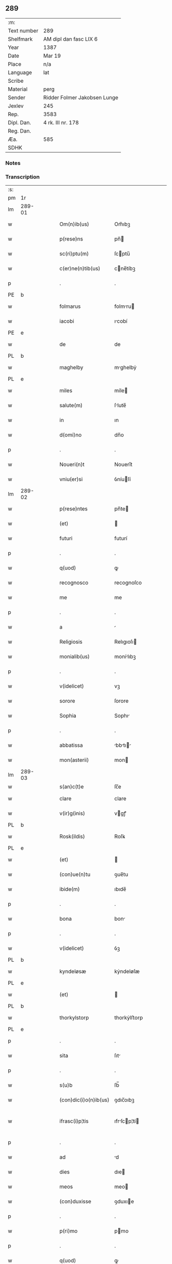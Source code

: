 ** 289
| :m:         |                              |
| Text number | 289                          |
| Shelfmark   | AM dipl dan fasc LIX 6       |
| Year        | 1387                         |
| Date        | Mar 19                       |
| Place       | n/a                          |
| Language    | lat                          |
| Scribe      |                              |
| Material    | perg                         |
| Sender      | Ridder Folmer Jakobsen Lunge |
| Jexlev      | 245                          |
| Rep.        | 3583                         |
| Dipl. Dan.  | 4 rk. III nr. 178            |
| Reg. Dan.   |                              |
| Æa.         | 585                          |
| SDHK        |                              |

*** Notes


*** Transcription
| :s: |        |   |   |   |   |                       |              |   |   |   |                                 |     |   |   |   |               |
| pm  | 1r     |   |   |   |   |                       |              |   |   |   |                                 |     |   |   |   |               |
| lm  | 289-01 |   |   |   |   |                       |              |   |   |   |                                 |     |   |   |   |               |
| w   |        |   |   |   |   | Om(n)ib(us)           | Om̅ıbꝫ        |   |   |   |                                 | lat |   |   |   |        289-01 |
| w   |        |   |   |   |   | p(rese)ns             | pn̅          |   |   |   |                                 | lat |   |   |   |        289-01 |
| w   |        |   |   |   |   | sc(ri)ptu(m)          | ſcptu̅       |   |   |   |                                 | lat |   |   |   |        289-01 |
| w   |        |   |   |   |   | c(er)ne(n)tib(us)     | cne̅tíbꝫ     |   |   |   |                                 | lat |   |   |   |        289-01 |
| p   |        |   |   |   |   | .                     | .            |   |   |   |                                 | lat |   |   |   |        289-01 |
| PE  | b      |   |   |   |   |                       |              |   |   |   |                                 |     |   |   |   |               |
| w   |        |   |   |   |   | folmarus              | folmru     |   |   |   |                                 | lat |   |   |   |        289-01 |
| w   |        |   |   |   |   | iacobi                | ıcobí       |   |   |   |                                 | lat |   |   |   |        289-01 |
| PE  | e      |   |   |   |   |                       |              |   |   |   |                                 |     |   |   |   |               |
| w   |        |   |   |   |   | de                    | de           |   |   |   |                                 | lat |   |   |   |        289-01 |
| PL  | b      |   |   |   |   |                       |              |   |   |   |                                 |     |   |   |   |               |
| w   |        |   |   |   |   | maghelby              | mghelbẏ     |   |   |   |                                 | dan |   |   |   |        289-01 |
| PL  | e      |   |   |   |   |                       |              |   |   |   |                                 |     |   |   |   |               |
| w   |        |   |   |   |   | miles                 | míle        |   |   |   |                                 | lat |   |   |   |        289-01 |
| w   |        |   |   |   |   | salute(m)             | ſlute̅       |   |   |   |                                 | lat |   |   |   |        289-01 |
| w   |        |   |   |   |   | in                    | ın           |   |   |   |                                 | lat |   |   |   |        289-01 |
| w   |        |   |   |   |   | d(omi)no              | dn̅o          |   |   |   |                                 | lat |   |   |   |        289-01 |
| p   |        |   |   |   |   | .                     | .            |   |   |   |                                 | lat |   |   |   |        289-01 |
| w   |        |   |   |   |   | Noueri(n)t            | Nouerı̅t      |   |   |   |                                 | lat |   |   |   |        289-01 |
| w   |        |   |   |   |   | vniu(er)si            | ỽníuſí      |   |   |   |                                 | lat |   |   |   |        289-01 |
| lm  | 289-02 |   |   |   |   |                       |              |   |   |   |                                 |     |   |   |   |               |
| w   |        |   |   |   |   | p(rese)ntes           | pn̅te        |   |   |   |                                 | lat |   |   |   |        289-02 |
| w   |        |   |   |   |   | (et)                  |             |   |   |   |                                 | lat |   |   |   |        289-02 |
| w   |        |   |   |   |   | futuri                | futurí       |   |   |   |                                 | lat |   |   |   |        289-02 |
| p   |        |   |   |   |   | .                     | .            |   |   |   |                                 | lat |   |   |   |        289-02 |
| w   |        |   |   |   |   | q(uod)                | ꝙ            |   |   |   |                                 | lat |   |   |   |        289-02 |
| w   |        |   |   |   |   | recognosco            | recognoſco   |   |   |   |                                 | lat |   |   |   |        289-02 |
| w   |        |   |   |   |   | me                    | me           |   |   |   |                                 | lat |   |   |   |        289-02 |
| p   |        |   |   |   |   | .                     | .            |   |   |   |                                 | lat |   |   |   |        289-02 |
| w   |        |   |   |   |   | a                     |             |   |   |   |                                 | lat |   |   |   |        289-02 |
| w   |        |   |   |   |   | Religiosis            | Relıgıoſı   |   |   |   |                                 | lat |   |   |   |        289-02 |
| w   |        |   |   |   |   | monialib(us)          | monílıbꝫ    |   |   |   |                                 | lat |   |   |   |        289-02 |
| p   |        |   |   |   |   | .                     | .            |   |   |   |                                 | lat |   |   |   |        289-02 |
| w   |        |   |   |   |   | v(idelicet)           | vꝫ           |   |   |   |                                 | lat |   |   |   |        289-02 |
| w   |        |   |   |   |   | sorore                | ſorore       |   |   |   |                                 | lat |   |   |   |        289-02 |
| w   |        |   |   |   |   | Sophia                | Sophı       |   |   |   |                                 | lat |   |   |   |        289-02 |
| p   |        |   |   |   |   | .                     | .            |   |   |   |                                 | lat |   |   |   |        289-02 |
| w   |        |   |   |   |   | abbatissa             | bbtı     |   |   |   |                                 | lat |   |   |   |        289-02 |
| w   |        |   |   |   |   | mon(asterii)          | mon         |   |   |   |                                 | lat |   |   |   |        289-02 |
| lm  | 289-03 |   |   |   |   |                       |              |   |   |   |                                 |     |   |   |   |               |
| w   |        |   |   |   |   | s(an)c(t)e            | ſc̅e          |   |   |   |                                 |     |   |   |   |               |
| w   |        |   |   |   |   | clare                 | clare        |   |   |   |                                 | lat |   |   |   |        289-03 |
| w   |        |   |   |   |   | v(ir)g(inis)          | vgꝭ         |   |   |   |                                 | lat |   |   |   |        289-03 |
| PL  | b      |   |   |   |   |                       |              |   |   |   |                                 |     |   |   |   |               |
| w   |        |   |   |   |   | Rosk(ildis)           | Roſꝃ         |   |   |   |                                 | lat |   |   |   |        289-03 |
| PL  | e      |   |   |   |   |                       |              |   |   |   |                                 |     |   |   |   |               |
| w   |        |   |   |   |   | (et)                  |             |   |   |   |                                 | lat |   |   |   |        289-03 |
| w   |        |   |   |   |   | (con)ue(n)tu          | ꝯue̅tu        |   |   |   |                                 | lat |   |   |   |        289-03 |
| w   |        |   |   |   |   | ibide(m)              | ıbıde̅        |   |   |   |                                 | lat |   |   |   |        289-03 |
| p   |        |   |   |   |   | .                     | .            |   |   |   |                                 | lat |   |   |   |        289-03 |
| w   |        |   |   |   |   | bona                  | bon         |   |   |   |                                 | lat |   |   |   |        289-03 |
| p   |        |   |   |   |   | .                     | .            |   |   |   |                                 | lat |   |   |   |        289-03 |
| w   |        |   |   |   |   | v(idelicet)           | ỽꝫ           |   |   |   |                                 | lat |   |   |   |        289-03 |
| PL  | b      |   |   |   |   |                       |              |   |   |   |                                 |     |   |   |   |               |
| w   |        |   |   |   |   | kyndeløsæ             | kẏndeløſæ    |   |   |   |                                 | dan |   |   |   |        289-03 |
| PL  | e      |   |   |   |   |                       |              |   |   |   |                                 |     |   |   |   |               |
| w   |        |   |   |   |   | (et)                  |             |   |   |   |                                 | lat |   |   |   |        289-03 |
| PL  | b      |   |   |   |   |                       |              |   |   |   |                                 |     |   |   |   |               |
| w   |        |   |   |   |   | thorkylstorp          | thorkẏlﬅorp  |   |   |   |                                 | dan |   |   |   |        289-03 |
| PL  | e      |   |   |   |   |                       |              |   |   |   |                                 |     |   |   |   |               |
| p   |        |   |   |   |   | .                     | .            |   |   |   |                                 | lat |   |   |   |        289-03 |
| w   |        |   |   |   |   | sita                  | ſıt         |   |   |   |                                 | lat |   |   |   |        289-03 |
| p   |        |   |   |   |   | .                     | .            |   |   |   |                                 | lat |   |   |   |        289-03 |
| w   |        |   |   |   |   | s(u)b                 | ſb̅           |   |   |   |                                 | lat |   |   |   |        289-03 |
| w   |        |   |   |   |   | (con)dic(i)o(n)ib(us) | ꝯdıc̅oıbꝫ     |   |   |   |                                 | lat |   |   |   |        289-03 |
| w   |        |   |   |   |   | ifrasc(i)p¦tis        | ıfrſcp¦tí |   |   |   |                                 | lat |   |   |   | 289-03—289-04 |
| p   |        |   |   |   |   | .                     | .            |   |   |   |                                 | lat |   |   |   |        289-04 |
| w   |        |   |   |   |   | ad                    | d           |   |   |   |                                 | lat |   |   |   |        289-04 |
| w   |        |   |   |   |   | dies                  | dıe         |   |   |   |                                 | lat |   |   |   |        289-04 |
| w   |        |   |   |   |   | meos                  | meo         |   |   |   |                                 | lat |   |   |   |        289-04 |
| w   |        |   |   |   |   | (con)duxisse          | ꝯduxıe      |   |   |   |                                 | lat |   |   |   |        289-04 |
| p   |        |   |   |   |   | .                     | .            |   |   |   |                                 | lat |   |   |   |        289-04 |
| w   |        |   |   |   |   | p(ri)mo               | pmo         |   |   |   |                                 | lat |   |   |   |        289-04 |
| p   |        |   |   |   |   | .                     | .            |   |   |   |                                 | lat |   |   |   |        289-04 |
| w   |        |   |   |   |   | q(uod)                | ꝙ            |   |   |   |                                 | lat |   |   |   |        289-04 |
| w   |        |   |   |   |   | in                    | ın           |   |   |   |                                 | lat |   |   |   |        289-04 |
| w   |        |   |   |   |   | dece(m)               | dece̅         |   |   |   |                                 | lat |   |   |   |        289-04 |
| w   |        |   |   |   |   | p(ri)mis              | pmi        |   |   |   |                                 | lat |   |   |   |        289-04 |
| w   |        |   |   |   |   | a(n)nis               | ̅nı         |   |   |   |                                 | lat |   |   |   |        289-04 |
| p   |        |   |   |   |   | .                     | .            |   |   |   |                                 | lat |   |   |   |        289-04 |
| w   |        |   |   |   |   | ip(s)is               | ıp̅ı         |   |   |   |                                 | lat |   |   |   |        289-04 |
| w   |        |   |   |   |   | monialib(us)          | monílıbꝫ    |   |   |   |                                 | lat |   |   |   |        289-04 |
| w   |        |   |   |   |   | an(te)d(i)c(t)is      | n̅dc̅ı       |   |   |   |                                 | lat |   |   |   |        289-04 |
| p   |        |   |   |   |   | .                     | .            |   |   |   |                                 | lat |   |   |   |        289-04 |
| w   |        |   |   |   |   | nouem                 | noue        |   |   |   |                                 | lat |   |   |   |        289-04 |
| w   |        |   |   |   |   | pu(n)d                | pu̅d          |   |   |   |                                 | lat |   |   |   |        289-04 |
| p   |        |   |   |   |   | .                     | .            |   |   |   |                                 | lat |   |   |   |        289-04 |
| lm  | 289-05 |   |   |   |   |                       |              |   |   |   |                                 |     |   |   |   |               |
| w   |        |   |   |   |   | annone                | nnone       |   |   |   |                                 | lat |   |   |   |        289-05 |
| p   |        |   |   |   |   | .                     | .            |   |   |   |                                 | lat |   |   |   |        289-05 |
| w   |        |   |   |   |   | q(uo)lib(et)          | qͦlıbꝫ        |   |   |   |                                 | lat |   |   |   |        289-05 |
| w   |        |   |   |   |   | a(n)no                | ̅no          |   |   |   |                                 | lat |   |   |   |        289-05 |
| PL  | b      |   |   |   |   |                       |              |   |   |   |                                 |     |   |   |   |               |
| w   |        |   |   |   |   | Roskildis             | Roſkıldı    |   |   |   |                                 | lat |   |   |   |        289-05 |
| PL  | e      |   |   |   |   |                       |              |   |   |   |                                 |     |   |   |   |               |
| w   |        |   |   |   |   | die                   | díe          |   |   |   |                                 | lat |   |   |   |        289-05 |
| w   |        |   |   |   |   | p(ur)ificac(i)o(n)is  | pᷣıfıcc̅oı   |   |   |   |                                 | lat |   |   |   |        289-05 |
| w   |        |   |   |   |   | b(ea)te               | bt̅e          |   |   |   |                                 | lat |   |   |   |        289-05 |
| w   |        |   |   |   |   | marie                 | mrıe        |   |   |   |                                 | lat |   |   |   |        289-05 |
| w   |        |   |   |   |   | v(ir)g(in)is          | vgı        |   |   |   |                                 | lat |   |   |   |        289-05 |
| w   |        |   |   |   |   | de                    | de           |   |   |   |                                 | lat |   |   |   |        289-05 |
| w   |        |   |   |   |   | d(i)c(t)is            | dc̅ı         |   |   |   |                                 | lat |   |   |   |        289-05 |
| w   |        |   |   |   |   | bonis                 | boní        |   |   |   |                                 | lat |   |   |   |        289-05 |
| w   |        |   |   |   |   | loco                  | loco         |   |   |   |                                 | lat |   |   |   |        289-05 |
| w   |        |   |   |   |   | pe(n)sionis           | pe̅ſıonı     |   |   |   |                                 | lat |   |   |   |        289-05 |
| w   |        |   |   |   |   | da¦bo                 | d¦bo        |   |   |   |                                 | lat |   |   |   | 289-05—289-06 |
| w   |        |   |   |   |   | (et)                  |             |   |   |   |                                 | lat |   |   |   |        289-06 |
| w   |        |   |   |   |   | soluam                | ſolum       |   |   |   |                                 | lat |   |   |   |        289-06 |
| w   |        |   |   |   |   | expedite              | expedıte     |   |   |   |                                 | lat |   |   |   |        289-06 |
| p   |        |   |   |   |   | .                     | .            |   |   |   |                                 | lat |   |   |   |        289-06 |
| w   |        |   |   |   |   | Ite(m)                | Ite̅          |   |   |   |                                 | lat |   |   |   |        289-06 |
| w   |        |   |   |   |   | ip(s)is               | ıp̅ı         |   |   |   |                                 | lat |   |   |   |        289-06 |
| w   |        |   |   |   |   | dece(m)               | dece̅         |   |   |   |                                 | lat |   |   |   |        289-06 |
| w   |        |   |   |   |   | annis                 | nní        |   |   |   |                                 | lat |   |   |   |        289-06 |
| w   |        |   |   |   |   | elapsis               | elpſı      |   |   |   |                                 | lat |   |   |   |        289-06 |
| p   |        |   |   |   |   | .                     | .            |   |   |   |                                 | lat |   |   |   |        289-06 |
| w   |        |   |   |   |   | duodecim              | duodecí     |   |   |   |                                 | lat |   |   |   |        289-06 |
| w   |        |   |   |   |   | pu(n)d                | pu̅d          |   |   |   |                                 | lat |   |   |   |        289-06 |
| w   |        |   |   |   |   | a(n)none              | ̅none        |   |   |   |                                 | lat |   |   |   |        289-06 |
| w   |        |   |   |   |   | de                    | de           |   |   |   |                                 | lat |   |   |   |        289-06 |
| w   |        |   |   |   |   | d(i)c(t)is            | dc̅ı         |   |   |   |                                 | lat |   |   |   |        289-06 |
| w   |        |   |   |   |   | bonis                 | boní        |   |   |   |                                 | lat |   |   |   |        289-06 |
| lm  | 289-07 |   |   |   |   |                       |              |   |   |   |                                 |     |   |   |   |               |
| w   |        |   |   |   |   | o(mn)i                | o̅ı           |   |   |   |                                 | lat |   |   |   |        289-07 |
| w   |        |   |   |   |   | anno                  | nno         |   |   |   |                                 | lat |   |   |   |        289-07 |
| w   |        |   |   |   |   | dictis                | dıí        |   |   |   |                                 | lat |   |   |   |        289-07 |
| w   |        |   |   |   |   | loco                  | loco         |   |   |   |                                 | lat |   |   |   |        289-07 |
| w   |        |   |   |   |   | (et)                  |             |   |   |   |                                 | lat |   |   |   |        289-07 |
| w   |        |   |   |   |   | die                   | díe          |   |   |   |                                 | lat |   |   |   |        289-07 |
| w   |        |   |   |   |   | sim                   | ſım          |   |   |   |                                 | lat |   |   |   |        289-07 |
| w   |        |   |   |   |   | p(er)solu(er)e        | p̲ſolue      |   |   |   |                                 | lat |   |   |   |        289-07 |
| w   |        |   |   |   |   | obligat(us)           | oblıgt᷒      |   |   |   |                                 | lat |   |   |   |        289-07 |
| w   |        |   |   |   |   | Insup(er)             | Inſup̲        |   |   |   |                                 | lat |   |   |   |        289-07 |
| w   |        |   |   |   |   | me                    | me           |   |   |   |                                 | lat |   |   |   |        289-07 |
| w   |        |   |   |   |   | deo                   | deo          |   |   |   |                                 | lat |   |   |   |        289-07 |
| w   |        |   |   |   |   | vocante               | ỽocnte      |   |   |   |                                 | lat |   |   |   |        289-07 |
| p   |        |   |   |   |   | .                     | .            |   |   |   |                                 | lat |   |   |   |        289-07 |
| w   |        |   |   |   |   | de                    | de           |   |   |   |                                 | lat |   |   |   |        289-07 |
| w   |        |   |   |   |   | medio                 | medıo        |   |   |   |                                 | lat |   |   |   |        289-07 |
| w   |        |   |   |   |   | s(u)blato             | ſb̅lto       |   |   |   |                                 | lat |   |   |   |        289-07 |
| lm  | 289-08 |   |   |   |   |                       |              |   |   |   |                                 |     |   |   |   |               |
| w   |        |   |   |   |   | d(i)c(t)a             | dc̅a          |   |   |   |                                 | lat |   |   |   |        289-08 |
| w   |        |   |   |   |   | bona                  | bona         |   |   |   |                                 | lat |   |   |   |        289-08 |
| w   |        |   |   |   |   | ad                    | d           |   |   |   |                                 | lat |   |   |   |        289-08 |
| w   |        |   |   |   |   | possessione(m)        | poeıone̅    |   |   |   |                                 | lat |   |   |   |        289-08 |
| w   |        |   |   |   |   | d(i)c(t)i             | dc̅ı          |   |   |   |                                 | lat |   |   |   |        289-08 |
| w   |        |   |   |   |   | monast(er)ij          | monﬅí     |   |   |   |                                 | lat |   |   |   |        289-08 |
| p   |        |   |   |   |   | .                     | .            |   |   |   |                                 | lat |   |   |   |        289-08 |
| w   |        |   |   |   |   | s(an)c(t)e            | ſc̅e          |   |   |   |                                 | lat |   |   |   |        289-08 |
| w   |        |   |   |   |   | clare                 | clare        |   |   |   |                                 | lat |   |   |   |        289-08 |
| PL  | b      |   |   |   |   |                       |              |   |   |   |                                 |     |   |   |   |               |
| w   |        |   |   |   |   | rosk(ildis)           | roſꝃ         |   |   |   |                                 | lat |   |   |   |        289-08 |
| PL  | e      |   |   |   |   |                       |              |   |   |   |                                 |     |   |   |   |               |
| w   |        |   |   |   |   | absq(ue)              | bſqꝫ        |   |   |   |                                 | lat |   |   |   |        289-08 |
| w   |        |   |   |   |   | o(mn)i                | o̅ı           |   |   |   |                                 | lat |   |   |   |        289-08 |
| w   |        |   |   |   |   | reclamac(i)o(n)e      | reclamc̅oe   |   |   |   |                                 | lat |   |   |   |        289-08 |
| w   |        |   |   |   |   | he(re)du(m)           | hedu̅        |   |   |   |                                 | lat |   |   |   |        289-08 |
| w   |        |   |   |   |   | meor(um)              | meoꝝ         |   |   |   |                                 | lat |   |   |   |        289-08 |
| lm  | 289-09 |   |   |   |   |                       |              |   |   |   |                                 |     |   |   |   |               |
| w   |        |   |   |   |   | (et)                  |             |   |   |   |                                 | lat |   |   |   |        289-09 |
| w   |        |   |   |   |   | o(mn)i(u)m            | oı̅          |   |   |   |                                 | lat |   |   |   |        289-09 |
| w   |        |   |   |   |   | q(uo)r(um)            | qͦꝝ           |   |   |   |                                 | lat |   |   |   |        289-09 |
| w   |        |   |   |   |   | int(er)est            | ınteﬅ       |   |   |   |                                 | lat |   |   |   |        289-09 |
| w   |        |   |   |   |   | (et)                  |             |   |   |   |                                 | lat |   |   |   |        289-09 |
| w   |        |   |   |   |   | int(er)esse           | ıntee      |   |   |   |                                 | lat |   |   |   |        289-09 |
| w   |        |   |   |   |   | pot(er)it             | potıt       |   |   |   |                                 | lat |   |   |   |        289-09 |
| w   |        |   |   |   |   | cu(m)                 | cu̅           |   |   |   |                                 | lat |   |   |   |        289-09 |
| w   |        |   |   |   |   | om(n)ib(us)           | om̅ıbꝫ        |   |   |   |                                 | lat |   |   |   |        289-09 |
| w   |        |   |   |   |   | edificijs             | edıfıcí    |   |   |   |                                 | lat |   |   |   |        289-09 |
| w   |        |   |   |   |   | que                   | que          |   |   |   |                                 | lat |   |   |   |        289-09 |
| w   |        |   |   |   |   | ibide(m)              | ıbıde̅        |   |   |   |                                 | lat |   |   |   |        289-09 |
| w   |        |   |   |   |   | (con)struxero         | ꝯﬅruxero     |   |   |   |                                 | lat |   |   |   |        289-09 |
| w   |        |   |   |   |   | colonis               | colonı      |   |   |   |                                 | lat |   |   |   |        289-09 |
| w   |        |   |   |   |   | quos                  | quo         |   |   |   |                                 | lat |   |   |   |        289-09 |
| lm  | 289-10 |   |   |   |   |                       |              |   |   |   |                                 |     |   |   |   |               |
| w   |        |   |   |   |   | instituero            | ínﬅítuero    |   |   |   |                                 | lat |   |   |   |        289-10 |
| w   |        |   |   |   |   | (et)                  |             |   |   |   |                                 | lat |   |   |   |        289-10 |
| w   |        |   |   |   |   | cu(m)                 | cu̅           |   |   |   |                                 | lat |   |   |   |        289-10 |
| w   |        |   |   |   |   | meliorac(i)o(n)e      | melıorc̅oe   |   |   |   |                                 | lat |   |   |   |        289-10 |
| w   |        |   |   |   |   | qua                   | qua          |   |   |   |                                 | lat |   |   |   |        289-10 |
| w   |        |   |   |   |   | d(i)c(t)a             | dc̅a          |   |   |   |                                 | lat |   |   |   |        289-10 |
| w   |        |   |   |   |   | bona                  | bon         |   |   |   |                                 | lat |   |   |   |        289-10 |
| w   |        |   |   |   |   | meliorauero           | melıoruero  |   |   |   |                                 | lat |   |   |   |        289-10 |
| w   |        |   |   |   |   | libere                | lıbere       |   |   |   |                                 | lat |   |   |   |        289-10 |
| w   |        |   |   |   |   | reu(er)tant(ur)       | reutntᷣ     |   |   |   |                                 | lat |   |   |   |        289-10 |
| p   |        |   |   |   |   | .                     | .            |   |   |   |                                 | lat |   |   |   |        289-10 |
| w   |        |   |   |   |   | In                    | In           |   |   |   |                                 | lat |   |   |   |        289-10 |
| w   |        |   |   |   |   | cui(us)               | cuı᷒          |   |   |   |                                 | lat |   |   |   |        289-10 |
| w   |        |   |   |   |   | rei                   | reí          |   |   |   |                                 | lat |   |   |   |        289-10 |
| w   |        |   |   |   |   | tes¦timoniu(m)        | teſ¦tımoníu̅  |   |   |   |                                 | lat |   |   |   | 289-10—289-11 |
| w   |        |   |   |   |   | sigillu(m)            | ſígıllu̅      |   |   |   |                                 | lat |   |   |   |        289-11 |
| w   |        |   |   |   |   | meu(m)                | meu̅          |   |   |   |                                 | lat |   |   |   |        289-11 |
| w   |        |   |   |   |   | vna                   | ỽn          |   |   |   |                                 | lat |   |   |   |        289-11 |
| w   |        |   |   |   |   | cu(m)                 | cu̅           |   |   |   |                                 | lat |   |   |   |        289-11 |
| w   |        |   |   |   |   | sigillo               | ſıgíllo      |   |   |   |                                 | lat |   |   |   |        289-11 |
| w   |        |   |   |   |   | fr(atr)is             | fr̅ı         |   |   |   |                                 | lat |   |   |   |        289-11 |
| w   |        |   |   |   |   | mei                   | meí          |   |   |   |                                 | lat |   |   |   |        289-11 |
| w   |        |   |   |   |   | d(omi)ni              | dn̅ı          |   |   |   |                                 | lat |   |   |   |        289-11 |
| PE  | b      |   |   |   |   |                       |              |   |   |   |                                 |     |   |   |   |               |
| w   |        |   |   |   |   | nicolai               | nícolaí      |   |   |   |                                 | lat |   |   |   |        289-11 |
| w   |        |   |   |   |   | iacobi                | ıcobí       |   |   |   |                                 | lat |   |   |   |        289-11 |
| PE  | e      |   |   |   |   |                       |              |   |   |   |                                 |     |   |   |   |               |
| w   |        |   |   |   |   | cano(n)ici            | cno̅ıcí      |   |   |   |                                 | lat |   |   |   |        289-11 |
| PL  | b      |   |   |   |   |                       |              |   |   |   |                                 |     |   |   |   |               |
| w   |        |   |   |   |   | Rosk(ildensis)        | Roſꝃ         |   |   |   |                                 | lat |   |   |   |        289-11 |
| PL  | e      |   |   |   |   |                       |              |   |   |   |                                 |     |   |   |   |               |
| w   |        |   |   |   |   | p(rese)ntib(us)       | pn̅tíbꝫ       |   |   |   |                                 | lat |   |   |   |        289-11 |
| w   |        |   |   |   |   | e(st)                 | e̅            |   |   |   |                                 | lat |   |   |   |        289-11 |
| lm  | 289-12 |   |   |   |   |                       |              |   |   |   |                                 |     |   |   |   |               |
| w   |        |   |   |   |   | appe(n)su(m)          | e̅ſu̅        |   |   |   |                                 | lat |   |   |   |        289-12 |
| w   |        |   |   |   |   | Datu(m)               | Dtu̅         |   |   |   |                                 | lat |   |   |   |        289-12 |
| p   |        |   |   |   |   | .                     | .            |   |   |   |                                 | lat |   |   |   |        289-12 |
| w   |        |   |   |   |   | anno                  | nno         |   |   |   |                                 | lat |   |   |   |        289-12 |
| w   |        |   |   |   |   | d(omi)ni              | dn̅ı          |   |   |   |                                 | lat |   |   |   |        289-12 |
| n   |        |   |   |   |   | mͦ                     | ͦ            |   |   |   |                                 | lat |   |   |   |        289-12 |
| n   |        |   |   |   |   | cccͦ                   | ccͦc          |   |   |   |                                 | lat |   |   |   |        289-12 |
| n   |        |   |   |   |   | lxxxͦ                  | lxxͦx         |   |   |   |                                 | lat |   |   |   |        289-12 |
| w   |        |   |   |   |   | septimo               | ſeptímo      |   |   |   |                                 | lat |   |   |   |        289-12 |
| w   |        |   |   |   |   | feria                 | ferí        |   |   |   |                                 | lat |   |   |   |        289-12 |
| w   |        |   |   |   |   | t(er)cia              | tcı        |   |   |   |                                 | lat |   |   |   |        289-12 |
| w   |        |   |   |   |   | p(ro)xima             | p̲xım        |   |   |   |                                 | lat |   |   |   |        289-12 |
| w   |        |   |   |   |   | p(ost)                | p᷒            |   |   |   |                                 | lat |   |   |   |        289-12 |
| w   |        |   |   |   |   | d(omi)nica(m)         | dn̅ıc̅        |   |   |   |                                 | lat |   |   |   |        289-12 |
| w   |        |   |   |   |   | qua                   | qu          |   |   |   |                                 | lat |   |   |   |        289-12 |
| w   |        |   |   |   |   | cantatur              | cnttur     |   |   |   |                                 | lat |   |   |   |        289-12 |
| lm  | 289-13 |   |   |   |   |                       |              |   |   |   |                                 |     |   |   |   |               |
| w   |        |   |   |   |   | letare                | letre       |   |   |   |                                 | lat |   |   |   |        289-13 |
| w   |        |   |   |   |   | iherusalem            | ıheruſle   |   |   |   |                                 | lat |   |   |   |        289-13 |
| w   |        |   |   |   |   | in                    | ın           |   |   |   |                                 | lat |   |   |   |        289-13 |
| w   |        |   |   |   |   | diuinis               | díuíní      |   |   |   |                                 | lat |   |   |   |        289-13 |
| :e: |        |   |   |   |   |                       |              |   |   |   |                                 |     |   |   |   |               |
